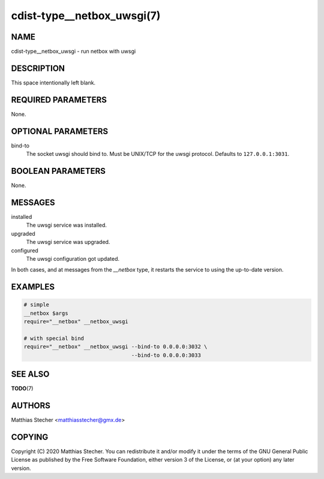 cdist-type__netbox_uwsgi(7)
===========================

NAME
----
cdist-type__netbox_uwsgi - run netbox with uwsgi


DESCRIPTION
-----------
This space intentionally left blank.


REQUIRED PARAMETERS
-------------------
None.


OPTIONAL PARAMETERS
-------------------
bind-to
    The socket uwsgi should bind to. Must be UNIX/TCP for the uwsgi protocol.
    Defaults to ``127.0.0.1:3031``.


BOOLEAN PARAMETERS
------------------
None.


MESSAGES
--------
installed
    The uwsgi service was installed.

upgraded
    The uwsgi service was upgraded.

configured
    The uwsgi configuration got updated.

In both cases, and at messages from the `__netbox` type, it restarts the
service to using the up-to-date version.


EXAMPLES
--------

.. code-block:: sh

    # simple
    __netbox $args
    require="__netbox" __netbox_uwsgi

    # with special bind
    require="__netbox" __netbox_uwsgi --bind-to 0.0.0.0:3032 \
                                      --bind-to 0.0.0.0:3033


SEE ALSO
--------
:strong:`TODO`\ (7)


AUTHORS
-------
Matthias Stecher <matthiasstecher@gmx.de>


COPYING
-------
Copyright \(C) 2020 Matthias Stecher. You can redistribute it
and/or modify it under the terms of the GNU General Public License as
published by the Free Software Foundation, either version 3 of the
License, or (at your option) any later version.
